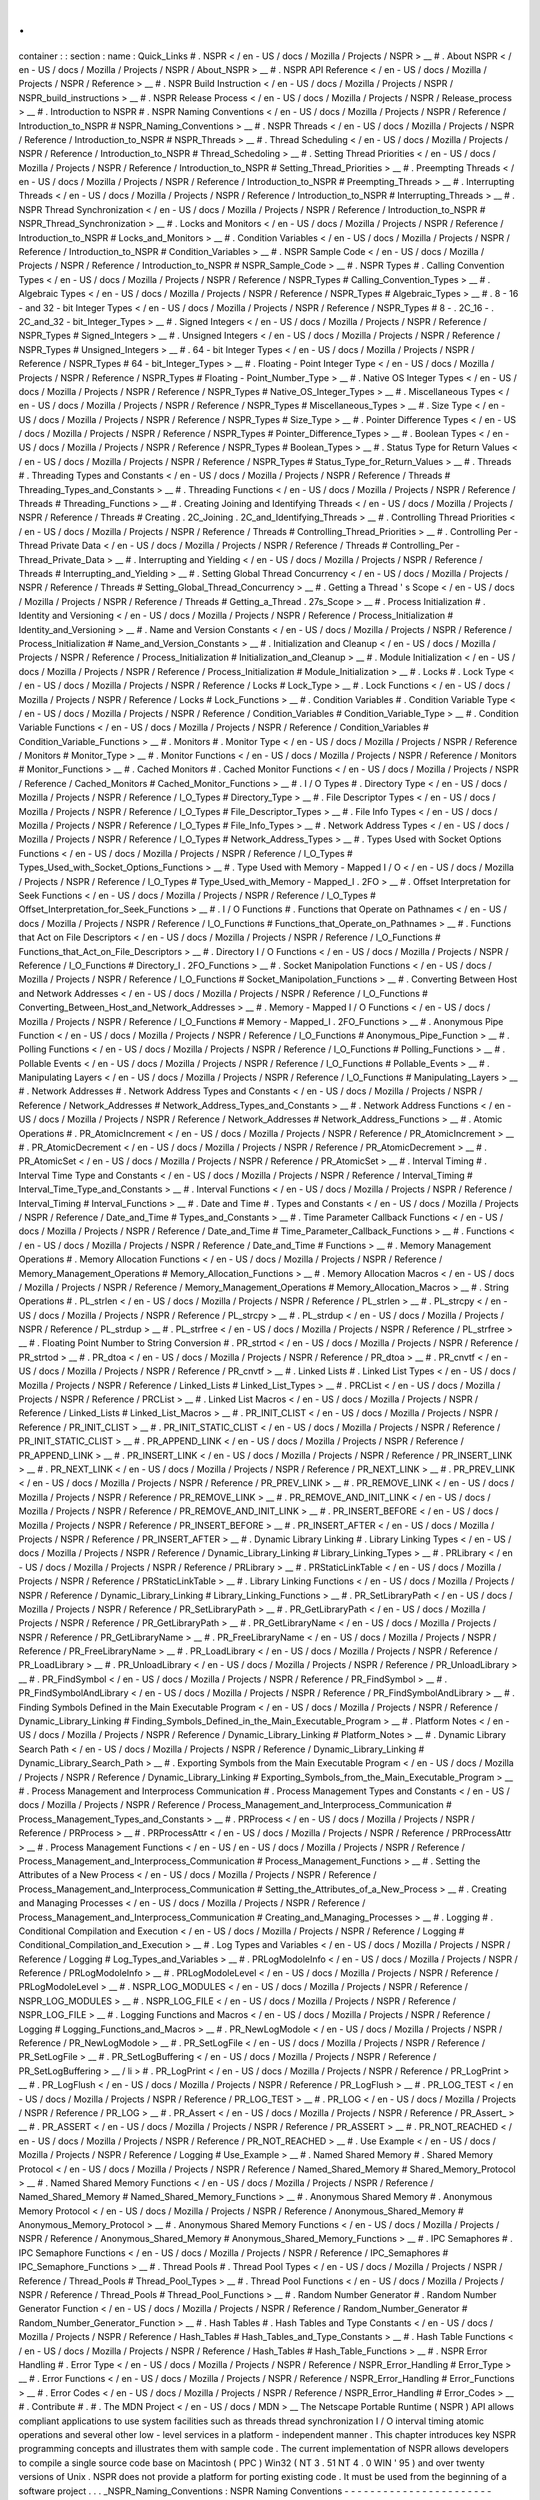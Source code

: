 .
.
container
:
:
section
:
name
:
Quick_Links
#
.
NSPR
<
/
en
-
US
/
docs
/
Mozilla
/
Projects
/
NSPR
>
__
#
.
About
NSPR
<
/
en
-
US
/
docs
/
Mozilla
/
Projects
/
NSPR
/
About_NSPR
>
__
#
.
NSPR
API
Reference
<
/
en
-
US
/
docs
/
Mozilla
/
Projects
/
NSPR
/
Reference
>
__
#
.
NSPR
Build
Instruction
<
/
en
-
US
/
docs
/
Mozilla
/
Projects
/
NSPR
/
NSPR_build_instructions
>
__
#
.
NSPR
Release
Process
<
/
en
-
US
/
docs
/
Mozilla
/
Projects
/
NSPR
/
Release_process
>
__
#
.
Introduction
to
NSPR
#
.
NSPR
Naming
Conventions
<
/
en
-
US
/
docs
/
Mozilla
/
Projects
/
NSPR
/
Reference
/
Introduction_to_NSPR
#
NSPR_Naming_Conventions
>
__
#
.
NSPR
Threads
<
/
en
-
US
/
docs
/
Mozilla
/
Projects
/
NSPR
/
Reference
/
Introduction_to_NSPR
#
NSPR_Threads
>
__
#
.
Thread
Scheduling
<
/
en
-
US
/
docs
/
Mozilla
/
Projects
/
NSPR
/
Reference
/
Introduction_to_NSPR
#
Thread_Schedoling
>
__
#
.
Setting
Thread
Priorities
<
/
en
-
US
/
docs
/
Mozilla
/
Projects
/
NSPR
/
Reference
/
Introduction_to_NSPR
#
Setting_Thread_Priorities
>
__
#
.
Preempting
Threads
<
/
en
-
US
/
docs
/
Mozilla
/
Projects
/
NSPR
/
Reference
/
Introduction_to_NSPR
#
Preempting_Threads
>
__
#
.
Interrupting
Threads
<
/
en
-
US
/
docs
/
Mozilla
/
Projects
/
NSPR
/
Reference
/
Introduction_to_NSPR
#
Interrupting_Threads
>
__
#
.
NSPR
Thread
Synchronization
<
/
en
-
US
/
docs
/
Mozilla
/
Projects
/
NSPR
/
Reference
/
Introduction_to_NSPR
#
NSPR_Thread_Synchronization
>
__
#
.
Locks
and
Monitors
<
/
en
-
US
/
docs
/
Mozilla
/
Projects
/
NSPR
/
Reference
/
Introduction_to_NSPR
#
Locks_and_Monitors
>
__
#
.
Condition
Variables
<
/
en
-
US
/
docs
/
Mozilla
/
Projects
/
NSPR
/
Reference
/
Introduction_to_NSPR
#
Condition_Variables
>
__
#
.
NSPR
Sample
Code
<
/
en
-
US
/
docs
/
Mozilla
/
Projects
/
NSPR
/
Reference
/
Introduction_to_NSPR
#
NSPR_Sample_Code
>
__
#
.
NSPR
Types
#
.
Calling
Convention
Types
<
/
en
-
US
/
docs
/
Mozilla
/
Projects
/
NSPR
/
Reference
/
NSPR_Types
#
Calling_Convention_Types
>
__
#
.
Algebraic
Types
<
/
en
-
US
/
docs
/
Mozilla
/
Projects
/
NSPR
/
Reference
/
NSPR_Types
#
Algebraic_Types
>
__
#
.
8
-
16
-
and
32
-
bit
Integer
Types
<
/
en
-
US
/
docs
/
Mozilla
/
Projects
/
NSPR
/
Reference
/
NSPR_Types
#
8
-
.
2C_16
-
.
2C_and_32
-
bit_Integer_Types
>
__
#
.
Signed
Integers
<
/
en
-
US
/
docs
/
Mozilla
/
Projects
/
NSPR
/
Reference
/
NSPR_Types
#
Signed_Integers
>
__
#
.
Unsigned
Integers
<
/
en
-
US
/
docs
/
Mozilla
/
Projects
/
NSPR
/
Reference
/
NSPR_Types
#
Unsigned_Integers
>
__
#
.
64
-
bit
Integer
Types
<
/
en
-
US
/
docs
/
Mozilla
/
Projects
/
NSPR
/
Reference
/
NSPR_Types
#
64
-
bit_Integer_Types
>
__
#
.
Floating
-
Point
Integer
Type
<
/
en
-
US
/
docs
/
Mozilla
/
Projects
/
NSPR
/
Reference
/
NSPR_Types
#
Floating
-
Point_Number_Type
>
__
#
.
Native
OS
Integer
Types
<
/
en
-
US
/
docs
/
Mozilla
/
Projects
/
NSPR
/
Reference
/
NSPR_Types
#
Native_OS_Integer_Types
>
__
#
.
Miscellaneous
Types
<
/
en
-
US
/
docs
/
Mozilla
/
Projects
/
NSPR
/
Reference
/
NSPR_Types
#
Miscellaneous_Types
>
__
#
.
Size
Type
<
/
en
-
US
/
docs
/
Mozilla
/
Projects
/
NSPR
/
Reference
/
NSPR_Types
#
Size_Type
>
__
#
.
Pointer
Difference
Types
<
/
en
-
US
/
docs
/
Mozilla
/
Projects
/
NSPR
/
Reference
/
NSPR_Types
#
Pointer_Difference_Types
>
__
#
.
Boolean
Types
<
/
en
-
US
/
docs
/
Mozilla
/
Projects
/
NSPR
/
Reference
/
NSPR_Types
#
Boolean_Types
>
__
#
.
Status
Type
for
Return
Values
<
/
en
-
US
/
docs
/
Mozilla
/
Projects
/
NSPR
/
Reference
/
NSPR_Types
#
Status_Type_for_Return_Values
>
__
#
.
Threads
#
.
Threading
Types
and
Constants
<
/
en
-
US
/
docs
/
Mozilla
/
Projects
/
NSPR
/
Reference
/
Threads
#
Threading_Types_and_Constants
>
__
#
.
Threading
Functions
<
/
en
-
US
/
docs
/
Mozilla
/
Projects
/
NSPR
/
Reference
/
Threads
#
Threading_Functions
>
__
#
.
Creating
Joining
and
Identifying
Threads
<
/
en
-
US
/
docs
/
Mozilla
/
Projects
/
NSPR
/
Reference
/
Threads
#
Creating
.
2C_Joining
.
2C_and_Identifying_Threads
>
__
#
.
Controlling
Thread
Priorities
<
/
en
-
US
/
docs
/
Mozilla
/
Projects
/
NSPR
/
Reference
/
Threads
#
Controlling_Thread_Priorities
>
__
#
.
Controlling
Per
-
Thread
Private
Data
<
/
en
-
US
/
docs
/
Mozilla
/
Projects
/
NSPR
/
Reference
/
Threads
#
Controlling_Per
-
Thread_Private_Data
>
__
#
.
Interrupting
and
Yielding
<
/
en
-
US
/
docs
/
Mozilla
/
Projects
/
NSPR
/
Reference
/
Threads
#
Interrupting_and_Yielding
>
__
#
.
Setting
Global
Thread
Concurrency
<
/
en
-
US
/
docs
/
Mozilla
/
Projects
/
NSPR
/
Reference
/
Threads
#
Setting_Global_Thread_Concurrency
>
__
#
.
Getting
a
Thread
'
s
Scope
<
/
en
-
US
/
docs
/
Mozilla
/
Projects
/
NSPR
/
Reference
/
Threads
#
Getting_a_Thread
.
27s_Scope
>
__
#
.
Process
Initialization
#
.
Identity
and
Versioning
<
/
en
-
US
/
docs
/
Mozilla
/
Projects
/
NSPR
/
Reference
/
Process_Initialization
#
Identity_and_Versioning
>
__
#
.
Name
and
Version
Constants
<
/
en
-
US
/
docs
/
Mozilla
/
Projects
/
NSPR
/
Reference
/
Process_Initialization
#
Name_and_Version_Constants
>
__
#
.
Initialization
and
Cleanup
<
/
en
-
US
/
docs
/
Mozilla
/
Projects
/
NSPR
/
Reference
/
Process_Initialization
#
Initialization_and_Cleanup
>
__
#
.
Module
Initialization
<
/
en
-
US
/
docs
/
Mozilla
/
Projects
/
NSPR
/
Reference
/
Process_Initialization
#
Module_Initialization
>
__
#
.
Locks
#
.
Lock
Type
<
/
en
-
US
/
docs
/
Mozilla
/
Projects
/
NSPR
/
Reference
/
Locks
#
Lock_Type
>
__
#
.
Lock
Functions
<
/
en
-
US
/
docs
/
Mozilla
/
Projects
/
NSPR
/
Reference
/
Locks
#
Lock_Functions
>
__
#
.
Condition
Variables
#
.
Condition
Variable
Type
<
/
en
-
US
/
docs
/
Mozilla
/
Projects
/
NSPR
/
Reference
/
Condition_Variables
#
Condition_Variable_Type
>
__
#
.
Condition
Variable
Functions
<
/
en
-
US
/
docs
/
Mozilla
/
Projects
/
NSPR
/
Reference
/
Condition_Variables
#
Condition_Variable_Functions
>
__
#
.
Monitors
#
.
Monitor
Type
<
/
en
-
US
/
docs
/
Mozilla
/
Projects
/
NSPR
/
Reference
/
Monitors
#
Monitor_Type
>
__
#
.
Monitor
Functions
<
/
en
-
US
/
docs
/
Mozilla
/
Projects
/
NSPR
/
Reference
/
Monitors
#
Monitor_Functions
>
__
#
.
Cached
Monitors
#
.
Cached
Monitor
Functions
<
/
en
-
US
/
docs
/
Mozilla
/
Projects
/
NSPR
/
Reference
/
Cached_Monitors
#
Cached_Monitor_Functions
>
__
#
.
I
/
O
Types
#
.
Directory
Type
<
/
en
-
US
/
docs
/
Mozilla
/
Projects
/
NSPR
/
Reference
/
I_O_Types
#
Directory_Type
>
__
#
.
File
Descriptor
Types
<
/
en
-
US
/
docs
/
Mozilla
/
Projects
/
NSPR
/
Reference
/
I_O_Types
#
File_Descriptor_Types
>
__
#
.
File
Info
Types
<
/
en
-
US
/
docs
/
Mozilla
/
Projects
/
NSPR
/
Reference
/
I_O_Types
#
File_Info_Types
>
__
#
.
Network
Address
Types
<
/
en
-
US
/
docs
/
Mozilla
/
Projects
/
NSPR
/
Reference
/
I_O_Types
#
Network_Address_Types
>
__
#
.
Types
Used
with
Socket
Options
Functions
<
/
en
-
US
/
docs
/
Mozilla
/
Projects
/
NSPR
/
Reference
/
I_O_Types
#
Types_Used_with_Socket_Options_Functions
>
__
#
.
Type
Used
with
Memory
-
Mapped
I
/
O
<
/
en
-
US
/
docs
/
Mozilla
/
Projects
/
NSPR
/
Reference
/
I_O_Types
#
Type_Used_with_Memory
-
Mapped_I
.
2FO
>
__
#
.
Offset
Interpretation
for
Seek
Functions
<
/
en
-
US
/
docs
/
Mozilla
/
Projects
/
NSPR
/
Reference
/
I_O_Types
#
Offset_Interpretation_for_Seek_Functions
>
__
#
.
I
/
O
Functions
#
.
Functions
that
Operate
on
Pathnames
<
/
en
-
US
/
docs
/
Mozilla
/
Projects
/
NSPR
/
Reference
/
I_O_Functions
#
Functions_that_Operate_on_Pathnames
>
__
#
.
Functions
that
Act
on
File
Descriptors
<
/
en
-
US
/
docs
/
Mozilla
/
Projects
/
NSPR
/
Reference
/
I_O_Functions
#
Functions_that_Act_on_File_Descriptors
>
__
#
.
Directory
I
/
O
Functions
<
/
en
-
US
/
docs
/
Mozilla
/
Projects
/
NSPR
/
Reference
/
I_O_Functions
#
Directory_I
.
2FO_Functions
>
__
#
.
Socket
Manipolation
Functions
<
/
en
-
US
/
docs
/
Mozilla
/
Projects
/
NSPR
/
Reference
/
I_O_Functions
#
Socket_Manipolation_Functions
>
__
#
.
Converting
Between
Host
and
Network
Addresses
<
/
en
-
US
/
docs
/
Mozilla
/
Projects
/
NSPR
/
Reference
/
I_O_Functions
#
Converting_Between_Host_and_Network_Addresses
>
__
#
.
Memory
-
Mapped
I
/
O
Functions
<
/
en
-
US
/
docs
/
Mozilla
/
Projects
/
NSPR
/
Reference
/
I_O_Functions
#
Memory
-
Mapped_I
.
2FO_Functions
>
__
#
.
Anonymous
Pipe
Function
<
/
en
-
US
/
docs
/
Mozilla
/
Projects
/
NSPR
/
Reference
/
I_O_Functions
#
Anonymous_Pipe_Function
>
__
#
.
Polling
Functions
<
/
en
-
US
/
docs
/
Mozilla
/
Projects
/
NSPR
/
Reference
/
I_O_Functions
#
Polling_Functions
>
__
#
.
Pollable
Events
<
/
en
-
US
/
docs
/
Mozilla
/
Projects
/
NSPR
/
Reference
/
I_O_Functions
#
Pollable_Events
>
__
#
.
Manipulating
Layers
<
/
en
-
US
/
docs
/
Mozilla
/
Projects
/
NSPR
/
Reference
/
I_O_Functions
#
Manipulating_Layers
>
__
#
.
Network
Addresses
#
.
Network
Address
Types
and
Constants
<
/
en
-
US
/
docs
/
Mozilla
/
Projects
/
NSPR
/
Reference
/
Network_Addresses
#
Network_Address_Types_and_Constants
>
__
#
.
Network
Address
Functions
<
/
en
-
US
/
docs
/
Mozilla
/
Projects
/
NSPR
/
Reference
/
Network_Addresses
#
Network_Address_Functions
>
__
#
.
Atomic
Operations
#
.
PR_AtomicIncrement
<
/
en
-
US
/
docs
/
Mozilla
/
Projects
/
NSPR
/
Reference
/
PR_AtomicIncrement
>
__
#
.
PR_AtomicDecrement
<
/
en
-
US
/
docs
/
Mozilla
/
Projects
/
NSPR
/
Reference
/
PR_AtomicDecrement
>
__
#
.
PR_AtomicSet
<
/
en
-
US
/
docs
/
Mozilla
/
Projects
/
NSPR
/
Reference
/
PR_AtomicSet
>
__
#
.
Interval
Timing
#
.
Interval
Time
Type
and
Constants
<
/
en
-
US
/
docs
/
Mozilla
/
Projects
/
NSPR
/
Reference
/
Interval_Timing
#
Interval_Time_Type_and_Constants
>
__
#
.
Interval
Functions
<
/
en
-
US
/
docs
/
Mozilla
/
Projects
/
NSPR
/
Reference
/
Interval_Timing
#
Interval_Functions
>
__
#
.
Date
and
Time
#
.
Types
and
Constants
<
/
en
-
US
/
docs
/
Mozilla
/
Projects
/
NSPR
/
Reference
/
Date_and_Time
#
Types_and_Constants
>
__
#
.
Time
Parameter
Callback
Functions
<
/
en
-
US
/
docs
/
Mozilla
/
Projects
/
NSPR
/
Reference
/
Date_and_Time
#
Time_Parameter_Callback_Functions
>
__
#
.
Functions
<
/
en
-
US
/
docs
/
Mozilla
/
Projects
/
NSPR
/
Reference
/
Date_and_Time
#
Functions
>
__
#
.
Memory
Management
Operations
#
.
Memory
Allocation
Functions
<
/
en
-
US
/
docs
/
Mozilla
/
Projects
/
NSPR
/
Reference
/
Memory_Management_Operations
#
Memory_Allocation_Functions
>
__
#
.
Memory
Allocation
Macros
<
/
en
-
US
/
docs
/
Mozilla
/
Projects
/
NSPR
/
Reference
/
Memory_Management_Operations
#
Memory_Allocation_Macros
>
__
#
.
String
Operations
#
.
PL_strlen
<
/
en
-
US
/
docs
/
Mozilla
/
Projects
/
NSPR
/
Reference
/
PL_strlen
>
__
#
.
PL_strcpy
<
/
en
-
US
/
docs
/
Mozilla
/
Projects
/
NSPR
/
Reference
/
PL_strcpy
>
__
#
.
PL_strdup
<
/
en
-
US
/
docs
/
Mozilla
/
Projects
/
NSPR
/
Reference
/
PL_strdup
>
__
#
.
PL_strfree
<
/
en
-
US
/
docs
/
Mozilla
/
Projects
/
NSPR
/
Reference
/
PL_strfree
>
__
#
.
Floating
Point
Number
to
String
Conversion
#
.
PR_strtod
<
/
en
-
US
/
docs
/
Mozilla
/
Projects
/
NSPR
/
Reference
/
PR_strtod
>
__
#
.
PR_dtoa
<
/
en
-
US
/
docs
/
Mozilla
/
Projects
/
NSPR
/
Reference
/
PR_dtoa
>
__
#
.
PR_cnvtf
<
/
en
-
US
/
docs
/
Mozilla
/
Projects
/
NSPR
/
Reference
/
PR_cnvtf
>
__
#
.
Linked
Lists
#
.
Linked
List
Types
<
/
en
-
US
/
docs
/
Mozilla
/
Projects
/
NSPR
/
Reference
/
Linked_Lists
#
Linked_List_Types
>
__
#
.
PRCList
<
/
en
-
US
/
docs
/
Mozilla
/
Projects
/
NSPR
/
Reference
/
PRCList
>
__
#
.
Linked
List
Macros
<
/
en
-
US
/
docs
/
Mozilla
/
Projects
/
NSPR
/
Reference
/
Linked_Lists
#
Linked_List_Macros
>
__
#
.
PR_INIT_CLIST
<
/
en
-
US
/
docs
/
Mozilla
/
Projects
/
NSPR
/
Reference
/
PR_INIT_CLIST
>
__
#
.
PR_INIT_STATIC_CLIST
<
/
en
-
US
/
docs
/
Mozilla
/
Projects
/
NSPR
/
Reference
/
PR_INIT_STATIC_CLIST
>
__
#
.
PR_APPEND_LINK
<
/
en
-
US
/
docs
/
Mozilla
/
Projects
/
NSPR
/
Reference
/
PR_APPEND_LINK
>
__
#
.
PR_INSERT_LINK
<
/
en
-
US
/
docs
/
Mozilla
/
Projects
/
NSPR
/
Reference
/
PR_INSERT_LINK
>
__
#
.
PR_NEXT_LINK
<
/
en
-
US
/
docs
/
Mozilla
/
Projects
/
NSPR
/
Reference
/
PR_NEXT_LINK
>
__
#
.
PR_PREV_LINK
<
/
en
-
US
/
docs
/
Mozilla
/
Projects
/
NSPR
/
Reference
/
PR_PREV_LINK
>
__
#
.
PR_REMOVE_LINK
<
/
en
-
US
/
docs
/
Mozilla
/
Projects
/
NSPR
/
Reference
/
PR_REMOVE_LINK
>
__
#
.
PR_REMOVE_AND_INIT_LINK
<
/
en
-
US
/
docs
/
Mozilla
/
Projects
/
NSPR
/
Reference
/
PR_REMOVE_AND_INIT_LINK
>
__
#
.
PR_INSERT_BEFORE
<
/
en
-
US
/
docs
/
Mozilla
/
Projects
/
NSPR
/
Reference
/
PR_INSERT_BEFORE
>
__
#
.
PR_INSERT_AFTER
<
/
en
-
US
/
docs
/
Mozilla
/
Projects
/
NSPR
/
Reference
/
PR_INSERT_AFTER
>
__
#
.
Dynamic
Library
Linking
#
.
Library
Linking
Types
<
/
en
-
US
/
docs
/
Mozilla
/
Projects
/
NSPR
/
Reference
/
Dynamic_Library_Linking
#
Library_Linking_Types
>
__
#
.
PRLibrary
<
/
en
-
US
/
docs
/
Mozilla
/
Projects
/
NSPR
/
Reference
/
PRLibrary
>
__
#
.
PRStaticLinkTable
<
/
en
-
US
/
docs
/
Mozilla
/
Projects
/
NSPR
/
Reference
/
PRStaticLinkTable
>
__
#
.
Library
Linking
Functions
<
/
en
-
US
/
docs
/
Mozilla
/
Projects
/
NSPR
/
Reference
/
Dynamic_Library_Linking
#
Library_Linking_Functions
>
__
#
.
PR_SetLibraryPath
<
/
en
-
US
/
docs
/
Mozilla
/
Projects
/
NSPR
/
Reference
/
PR_SetLibraryPath
>
__
#
.
PR_GetLibraryPath
<
/
en
-
US
/
docs
/
Mozilla
/
Projects
/
NSPR
/
Reference
/
PR_GetLibraryPath
>
__
#
.
PR_GetLibraryName
<
/
en
-
US
/
docs
/
Mozilla
/
Projects
/
NSPR
/
Reference
/
PR_GetLibraryName
>
__
#
.
PR_FreeLibraryName
<
/
en
-
US
/
docs
/
Mozilla
/
Projects
/
NSPR
/
Reference
/
PR_FreeLibraryName
>
__
#
.
PR_LoadLibrary
<
/
en
-
US
/
docs
/
Mozilla
/
Projects
/
NSPR
/
Reference
/
PR_LoadLibrary
>
__
#
.
PR_UnloadLibrary
<
/
en
-
US
/
docs
/
Mozilla
/
Projects
/
NSPR
/
Reference
/
PR_UnloadLibrary
>
__
#
.
PR_FindSymbol
<
/
en
-
US
/
docs
/
Mozilla
/
Projects
/
NSPR
/
Reference
/
PR_FindSymbol
>
__
#
.
PR_FindSymbolAndLibrary
<
/
en
-
US
/
docs
/
Mozilla
/
Projects
/
NSPR
/
Reference
/
PR_FindSymbolAndLibrary
>
__
#
.
Finding
Symbols
Defined
in
the
Main
Executable
Program
<
/
en
-
US
/
docs
/
Mozilla
/
Projects
/
NSPR
/
Reference
/
Dynamic_Library_Linking
#
Finding_Symbols_Defined_in_the_Main_Executable_Program
>
__
#
.
Platform
Notes
<
/
en
-
US
/
docs
/
Mozilla
/
Projects
/
NSPR
/
Reference
/
Dynamic_Library_Linking
#
Platform_Notes
>
__
#
.
Dynamic
Library
Search
Path
<
/
en
-
US
/
docs
/
Mozilla
/
Projects
/
NSPR
/
Reference
/
Dynamic_Library_Linking
#
Dynamic_Library_Search_Path
>
__
#
.
Exporting
Symbols
from
the
Main
Executable
Program
<
/
en
-
US
/
docs
/
Mozilla
/
Projects
/
NSPR
/
Reference
/
Dynamic_Library_Linking
#
Exporting_Symbols_from_the_Main_Executable_Program
>
__
#
.
Process
Management
and
Interprocess
Communication
#
.
Process
Management
Types
and
Constants
<
/
en
-
US
/
docs
/
Mozilla
/
Projects
/
NSPR
/
Reference
/
Process_Management_and_Interprocess_Communication
#
Process_Management_Types_and_Constants
>
__
#
.
PRProcess
<
/
en
-
US
/
docs
/
Mozilla
/
Projects
/
NSPR
/
Reference
/
PRProcess
>
__
#
.
PRProcessAttr
<
/
en
-
US
/
docs
/
Mozilla
/
Projects
/
NSPR
/
Reference
/
PRProcessAttr
>
__
#
.
Process
Management
Functions
<
/
en
-
US
/
en
-
US
/
docs
/
Mozilla
/
Projects
/
NSPR
/
Reference
/
Process_Management_and_Interprocess_Communication
#
Process_Management_Functions
>
__
#
.
Setting
the
Attributes
of
a
New
Process
<
/
en
-
US
/
docs
/
Mozilla
/
Projects
/
NSPR
/
Reference
/
Process_Management_and_Interprocess_Communication
#
Setting_the_Attributes_of_a_New_Process
>
__
#
.
Creating
and
Managing
Processes
<
/
en
-
US
/
docs
/
Mozilla
/
Projects
/
NSPR
/
Reference
/
Process_Management_and_Interprocess_Communication
#
Creating_and_Managing_Processes
>
__
#
.
Logging
#
.
Conditional
Compilation
and
Execution
<
/
en
-
US
/
docs
/
Mozilla
/
Projects
/
NSPR
/
Reference
/
Logging
#
Conditional_Compilation_and_Execution
>
__
#
.
Log
Types
and
Variables
<
/
en
-
US
/
docs
/
Mozilla
/
Projects
/
NSPR
/
Reference
/
Logging
#
Log_Types_and_Variables
>
__
#
.
PRLogModoleInfo
<
/
en
-
US
/
docs
/
Mozilla
/
Projects
/
NSPR
/
Reference
/
PRLogModoleInfo
>
__
#
.
PRLogModoleLevel
<
/
en
-
US
/
docs
/
Mozilla
/
Projects
/
NSPR
/
Reference
/
PRLogModoleLevel
>
__
#
.
NSPR_LOG_MODULES
<
/
en
-
US
/
docs
/
Mozilla
/
Projects
/
NSPR
/
Reference
/
NSPR_LOG_MODULES
>
__
#
.
NSPR_LOG_FILE
<
/
en
-
US
/
docs
/
Mozilla
/
Projects
/
NSPR
/
Reference
/
NSPR_LOG_FILE
>
__
#
.
Logging
Functions
and
Macros
<
/
en
-
US
/
docs
/
Mozilla
/
Projects
/
NSPR
/
Reference
/
Logging
#
Logging_Functions_and_Macros
>
__
#
.
PR_NewLogModole
<
/
en
-
US
/
docs
/
Mozilla
/
Projects
/
NSPR
/
Reference
/
PR_NewLogModole
>
__
#
.
PR_SetLogFile
<
/
en
-
US
/
docs
/
Mozilla
/
Projects
/
NSPR
/
Reference
/
PR_SetLogFile
>
__
#
.
PR_SetLogBuffering
<
/
en
-
US
/
docs
/
Mozilla
/
Projects
/
NSPR
/
Reference
/
PR_SetLogBuffering
>
__
/
li
>
#
.
PR_LogPrint
<
/
en
-
US
/
docs
/
Mozilla
/
Projects
/
NSPR
/
Reference
/
PR_LogPrint
>
__
#
.
PR_LogFlush
<
/
en
-
US
/
docs
/
Mozilla
/
Projects
/
NSPR
/
Reference
/
PR_LogFlush
>
__
#
.
PR_LOG_TEST
<
/
en
-
US
/
docs
/
Mozilla
/
Projects
/
NSPR
/
Reference
/
PR_LOG_TEST
>
__
#
.
PR_LOG
<
/
en
-
US
/
docs
/
Mozilla
/
Projects
/
NSPR
/
Reference
/
PR_LOG
>
__
#
.
PR_Assert
<
/
en
-
US
/
docs
/
Mozilla
/
Projects
/
NSPR
/
Reference
/
PR_Assert_
>
__
#
.
PR_ASSERT
<
/
en
-
US
/
docs
/
Mozilla
/
Projects
/
NSPR
/
Reference
/
PR_ASSERT
>
__
#
.
PR_NOT_REACHED
<
/
en
-
US
/
docs
/
Mozilla
/
Projects
/
NSPR
/
Reference
/
PR_NOT_REACHED
>
__
#
.
Use
Example
<
/
en
-
US
/
docs
/
Mozilla
/
Projects
/
NSPR
/
Reference
/
Logging
#
Use_Example
>
__
#
.
Named
Shared
Memory
#
.
Shared
Memory
Protocol
<
/
en
-
US
/
docs
/
Mozilla
/
Projects
/
NSPR
/
Reference
/
Named_Shared_Memory
#
Shared_Memory_Protocol
>
__
#
.
Named
Shared
Memory
Functions
<
/
en
-
US
/
docs
/
Mozilla
/
Projects
/
NSPR
/
Reference
/
Named_Shared_Memory
#
Named_Shared_Memory_Functions
>
__
#
.
Anonymous
Shared
Memory
#
.
Anonymous
Memory
Protocol
<
/
en
-
US
/
docs
/
Mozilla
/
Projects
/
NSPR
/
Reference
/
Anonymous_Shared_Memory
#
Anonymous_Memory_Protocol
>
__
#
.
Anonymous
Shared
Memory
Functions
<
/
en
-
US
/
docs
/
Mozilla
/
Projects
/
NSPR
/
Reference
/
Anonymous_Shared_Memory
#
Anonymous_Shared_Memory_Functions
>
__
#
.
IPC
Semaphores
#
.
IPC
Semaphore
Functions
<
/
en
-
US
/
docs
/
Mozilla
/
Projects
/
NSPR
/
Reference
/
IPC_Semaphores
#
IPC_Semaphore_Functions
>
__
#
.
Thread
Pools
#
.
Thread
Pool
Types
<
/
en
-
US
/
docs
/
Mozilla
/
Projects
/
NSPR
/
Reference
/
Thread_Pools
#
Thread_Pool_Types
>
__
#
.
Thread
Pool
Functions
<
/
en
-
US
/
docs
/
Mozilla
/
Projects
/
NSPR
/
Reference
/
Thread_Pools
#
Thread_Pool_Functions
>
__
#
.
Random
Number
Generator
#
.
Random
Number
Generator
Function
<
/
en
-
US
/
docs
/
Mozilla
/
Projects
/
NSPR
/
Reference
/
Random_Number_Generator
#
Random_Number_Generator_Function
>
__
#
.
Hash
Tables
#
.
Hash
Tables
and
Type
Constants
<
/
en
-
US
/
docs
/
Mozilla
/
Projects
/
NSPR
/
Reference
/
Hash_Tables
#
Hash_Tables_and_Type_Constants
>
__
#
.
Hash
Table
Functions
<
/
en
-
US
/
docs
/
Mozilla
/
Projects
/
NSPR
/
Reference
/
Hash_Tables
#
Hash_Table_Functions
>
__
#
.
NSPR
Error
Handling
#
.
Error
Type
<
/
en
-
US
/
docs
/
Mozilla
/
Projects
/
NSPR
/
Reference
/
NSPR_Error_Handling
#
Error_Type
>
__
#
.
Error
Functions
<
/
en
-
US
/
docs
/
Mozilla
/
Projects
/
NSPR
/
Reference
/
NSPR_Error_Handling
#
Error_Functions
>
__
#
.
Error
Codes
<
/
en
-
US
/
docs
/
Mozilla
/
Projects
/
NSPR
/
Reference
/
NSPR_Error_Handling
#
Error_Codes
>
__
#
.
Contribute
#
.
#
.
The
MDN
Project
<
/
en
-
US
/
docs
/
MDN
>
__
The
Netscape
Portable
Runtime
(
NSPR
)
API
allows
compliant
applications
to
use
system
facilities
such
as
threads
thread
synchronization
I
/
O
interval
timing
atomic
operations
and
several
other
low
-
level
services
in
a
platform
-
independent
manner
.
This
chapter
introduces
key
NSPR
programming
concepts
and
illustrates
them
with
sample
code
.
The
current
implementation
of
NSPR
allows
developers
to
compile
a
single
source
code
base
on
Macintosh
(
PPC
)
Win32
(
NT
3
.
51
NT
4
.
0
WIN
'
95
)
and
over
twenty
versions
of
Unix
.
NSPR
does
not
provide
a
platform
for
porting
existing
code
.
It
must
be
used
from
the
beginning
of
a
software
project
.
.
.
_NSPR_Naming_Conventions
:
NSPR
Naming
Conventions
-
-
-
-
-
-
-
-
-
-
-
-
-
-
-
-
-
-
-
-
-
-
-
Naming
of
NSPR
types
functions
and
macros
follows
the
following
conventions
:
-
Types
exported
by
NSPR
begin
with
PR
and
are
followed
by
intercap
-
style
declarations
like
this
:
PRInt
PRFileDesc
-
Function
definitions
begin
with
PR_
and
are
followed
by
intercap
-
style
declarations
like
this
:
PR_Read
PR_JoinThread
-
Preprocessor
macros
begin
with
the
letters
PR
and
are
followed
by
all
uppercase
characters
separated
with
the
underscore
character
(
_
)
like
this
:
PR_BYTES_PER_SHORT
PR_EXTERN
.
.
_NSPR_Threads
:
NSPR
Threads
-
-
-
-
-
-
-
-
-
-
-
-
NSPR
provides
an
execution
environment
that
promotes
the
use
of
lightweight
threads
.
Each
thread
is
an
execution
entity
that
is
scheduled
independently
from
other
threads
in
the
same
process
.
A
thread
has
a
limited
number
of
resources
that
it
truly
owns
.
These
resources
include
the
thread
stack
and
the
CPU
register
set
(
including
PC
)
.
To
an
NSPR
client
a
thread
is
represented
by
a
pointer
to
an
opaque
structure
of
type
PRThread
.
A
thread
is
created
by
an
explicit
client
request
and
remains
a
valid
independent
execution
entity
until
it
returns
from
its
root
function
or
the
process
abnormally
terminates
.
(
PRThread
and
functions
for
creating
and
manipulating
threads
are
described
in
detail
in
Threads
<
Threads
>
__
.
)
NSPR
threads
are
lightweight
in
the
sense
that
they
are
cheaper
than
full
-
blown
processes
but
they
are
not
free
.
They
achieve
the
cost
reduction
by
relying
on
their
containing
process
to
manage
most
of
the
resources
that
they
access
.
This
and
the
fact
that
threads
share
an
address
space
with
other
threads
in
the
same
process
makes
it
important
to
remember
that
*
threads
are
not
processes
*
.
NSPR
threads
are
scheduled
in
two
separate
domains
:
-
*
*
Local
threads
*
*
are
scheduled
within
a
process
only
and
are
handled
entirely
by
NSPR
either
by
completely
emulating
threads
on
each
host
operating
system
(
OS
)
that
doesn
'
t
support
threads
or
by
using
the
threading
facilities
of
each
host
OS
that
does
support
threads
to
emulate
a
relatively
large
number
of
local
threads
by
using
a
relatively
small
number
of
native
threads
.
-
*
*
Global
threads
*
*
are
scheduled
by
the
host
OS
-
-
not
by
NSPR
-
-
either
within
a
process
or
across
processes
on
the
entire
host
.
Global
threads
correspond
to
native
threads
on
the
host
OS
.
NSPR
threads
can
also
be
either
user
threads
or
system
threads
.
NSPR
provides
a
function
PR_Cleanup
that
synchronizes
process
termination
.
PR_Cleanup
waits
for
the
last
user
thread
to
exit
before
returning
whereas
it
ignores
system
threads
when
determining
when
a
process
should
exit
.
This
arrangement
implies
that
a
system
thread
should
not
have
volatile
data
that
needs
to
be
safely
stored
away
.
Priorities
for
NSPR
threads
are
based
loosely
on
hints
provided
by
the
client
and
sometimes
constrained
by
the
underlying
operating
system
.
Therefore
priorities
are
not
rigidly
defined
.
For
more
information
see
Thread
Scheduling
<
#
Thread_Scheduling
>
__
.
In
general
it
'
s
preferable
to
create
local
user
threads
with
normal
priority
and
let
NSPR
take
care
of
the
details
as
appropriate
for
each
host
OS
.
It
'
s
usually
not
necessary
to
create
a
global
thread
explicitly
unless
you
are
planning
to
port
your
code
only
to
platforms
that
provide
threading
services
with
which
you
are
familiar
or
unless
the
thread
will
be
executing
code
that
might
directly
call
blocking
OS
functions
.
Threads
can
also
have
"
per
-
thread
-
data
"
attached
to
them
.
Each
thread
has
a
built
-
in
per
-
thread
error
number
and
error
string
that
are
updated
when
NSPR
operations
fail
.
It
'
s
also
possible
for
NSPR
clients
to
define
their
own
per
-
thread
-
data
.
For
details
see
Controlling
Per
-
Thread
Private
Data
<
Threads
#
Controlling_Per
-
Thread_Private_Data
>
__
.
.
.
_Thread_Scheduling
:
Thread
Scheduling
~
~
~
~
~
~
~
~
~
~
~
~
~
~
~
~
~
NSPR
threads
are
scheduled
by
priority
and
can
be
preempted
or
interrupted
.
The
sections
that
follow
briefly
introduce
the
NSPR
approach
to
these
three
aspects
of
thread
scheduling
.
-
Setting
Thread
Priorities
<
#
Setting_Thread_Priorities
>
__
-
Preempting
Threads
<
#
Preempting_Threads
>
__
-
Interrupting
Threads
<
#
Interrupting_Threads
>
__
For
reference
information
on
the
NSPR
API
used
for
thread
scheduling
see
Threads
<
Threads
>
__
.
.
.
_Setting_Thread_Priorities
:
Setting
Thread
Priorities
^
^
^
^
^
^
^
^
^
^
^
^
^
^
^
^
^
^
^
^
^
^
^
^
^
The
host
operating
systems
supported
by
NSPR
differ
widely
in
the
mechanisms
they
use
to
support
thread
priorities
.
In
general
an
NSPR
thread
of
higher
priority
has
a
statistically
better
chance
of
running
relative
to
threads
of
lower
priority
.
However
because
of
the
multiple
strategies
to
provide
execution
vehicles
for
threads
on
various
host
platforms
priorities
are
not
a
clearly
defined
abstraction
in
NSPR
.
At
best
they
are
intended
to
specify
a
preference
with
respect
to
the
amount
of
CPU
time
that
a
higher
-
priority
thread
might
expect
relative
to
a
lower
-
priority
thread
.
This
preference
is
still
subject
to
resource
availability
and
must
not
be
used
in
place
of
proper
synchronization
.
For
more
information
on
thread
synchronization
see
NSPR
Thread
Synchronization
<
#
NSPR_Thread_Synchronization
>
__
.
The
issue
is
further
muddied
by
inconsistent
offerings
from
OS
vendors
regarding
the
priority
of
their
kernel
-
supported
threads
.
NSPR
assumes
that
the
priorities
of
global
threads
are
not
manageable
but
that
the
host
OS
will
perform
some
sort
of
fair
scheduling
.
It
'
s
usually
preferable
to
create
local
user
threads
with
normal
priority
and
let
NSPR
and
the
host
take
care
of
the
details
.
In
some
NSPR
configurations
there
may
be
an
arbitrary
(
and
perhaps
large
)
number
of
local
threads
being
supported
by
a
more
limited
number
of
*
*
virtual
processors
*
*
(
an
internal
application
of
global
threads
)
.
In
such
situations
each
virtual
processor
will
have
some
number
of
local
threads
associated
with
it
though
exactly
which
local
threads
and
how
many
may
vary
over
time
.
NSPR
guarantees
that
for
each
virtual
processor
the
highest
-
priority
schedulable
local
thread
is
the
one
executing
.
This
thread
implementation
strategy
is
referred
to
as
the
*
*
M
x
N
model
.
*
*
.
.
_Preempting_Threads
:
Preempting
Threads
^
^
^
^
^
^
^
^
^
^
^
^
^
^
^
^
^
^
Preemption
is
the
act
of
taking
control
away
from
a
ready
thread
at
an
arbitrary
point
and
giving
control
to
another
appropriate
thread
.
It
might
be
viewed
as
taking
the
executing
thread
and
adding
it
to
the
end
of
the
ready
queue
for
its
appropriate
priority
then
simply
running
the
scheduling
algorithm
to
find
the
most
appropriate
thread
.
The
chosen
thread
may
be
of
higher
priority
of
the
same
priority
or
even
the
same
thread
.
It
will
not
be
a
thread
of
lower
priority
.
Some
operating
systems
cannot
be
made
preemptable
(
for
example
Mac
OS
and
Win
16
)
.
This
puts
them
at
some
risk
in
supporting
arbitrary
code
even
if
the
code
is
interpreted
(
Java
)
.
Other
systems
are
not
thread
-
aware
and
their
runtime
libraries
not
thread
-
safe
(
most
versions
of
Unix
)
.
These
systems
can
support
local
level
thread
abstractions
that
can
be
made
preemptable
but
run
the
risk
of
library
corruption
(
libc
)
.
Still
other
operating
systems
have
a
native
notion
of
threads
and
their
libraries
are
thread
-
aware
and
support
locking
.
However
if
local
threads
are
also
present
and
they
are
preemptable
they
are
subject
to
deadlock
.
At
this
time
the
only
safe
solutions
are
to
turn
off
preemption
(
a
runtime
decision
)
or
to
preempt
global
threads
only
.
.
.
_Interrupting_Threads
:
Interrupting
Threads
^
^
^
^
^
^
^
^
^
^
^
^
^
^
^
^
^
^
^
^
NSPR
threads
are
interruptable
with
some
constraints
and
inconsistencies
.
To
interrupt
a
thread
the
caller
of
PR_Interrupt
must
have
the
NSPR
reference
to
the
target
thread
(
PRThread
\
\
*
)
.
When
the
target
is
interrupted
it
is
rescheduled
from
the
point
at
which
it
was
blocked
with
a
status
error
indicating
that
it
was
interrupted
.
NSPR
recognizes
only
two
areas
where
a
thread
may
be
interrupted
:
waiting
on
a
condition
variable
and
waiting
on
I
/
O
.
In
the
latter
case
interruption
does
cancel
the
I
/
O
operation
.
In
neither
case
does
being
interrupted
imply
the
demise
of
the
thread
.
.
.
_NSPR_Thread_Synchronization
:
NSPR
Thread
Synchronization
-
-
-
-
-
-
-
-
-
-
-
-
-
-
-
-
-
-
-
-
-
-
-
-
-
-
-
Thread
synchronization
has
two
aspects
:
locking
and
notification
.
Locking
prevents
access
to
some
resource
such
as
a
piece
of
shared
data
:
that
is
it
enforces
mutual
exclusion
.
Notification
involves
passing
synchronization
information
among
cooperating
threads
.
In
NSPR
a
*
*
mutual
exclusion
lock
*
*
(
or
*
*
mutex
*
*
)
of
type
PRLock
controls
locking
and
associated
*
*
condition
variables
*
*
of
type
PRCondVar
communicate
changes
in
state
among
threads
.
When
a
programmer
associates
a
mutex
with
an
arbitrary
collection
of
data
the
mutex
provides
a
protective
*
*
monitor
*
*
around
the
data
.
.
.
_Locks_and_Monitors
:
Locks
and
Monitors
~
~
~
~
~
~
~
~
~
~
~
~
~
~
~
~
~
~
In
general
a
monitor
is
a
conceptual
entity
composed
of
a
mutex
one
or
more
condition
variables
and
the
monitored
data
.
Monitors
in
this
generic
sense
should
not
be
confused
with
the
monitor
type
used
in
Java
programming
.
In
addition
to
PRLock
NSPR
provides
another
mutex
type
PRMonitor
which
is
reentrant
and
can
have
only
one
associated
condition
variable
.
PRMonitor
is
intended
for
use
with
Java
and
reflects
the
Java
approach
to
thread
synchronization
.
To
access
the
data
in
the
monitor
the
thread
performing
the
access
must
hold
the
mutex
also
described
as
being
"
in
the
monitor
.
"
Mutual
exclusion
guarantees
that
only
one
thread
can
be
in
the
monitor
at
a
time
and
that
no
thread
may
observe
or
modify
the
monitored
data
without
being
in
the
monitor
.
Monitoring
is
about
protecting
data
not
code
.
A
*
*
monitored
invariant
*
*
is
a
Boolean
expression
over
the
monitored
data
.
The
expression
may
be
false
only
when
a
thread
is
in
the
monitor
(
holding
the
monitor
'
s
mutex
)
.
This
requirement
implies
that
when
a
thread
first
enters
the
monitor
an
evaluation
of
the
invariant
expression
must
yield
a
true
.
The
thread
must
also
reinstate
the
monitored
invariant
before
exiting
the
monitor
.
Therefore
evaluation
of
the
expression
must
also
yield
a
true
at
that
point
in
execution
.
A
trivial
example
might
be
as
follows
.
Suppose
an
object
has
three
values
v1
v2
and
sum
.
The
invariant
is
that
the
third
value
is
the
sum
of
the
other
two
.
Expressed
mathematically
the
invariant
is
sum
=
v1
+
v2
.
Any
modification
of
v1
or
v2
requires
modification
of
sum
.
Since
that
is
a
complex
operation
it
must
be
monitored
.
Furthermore
any
type
of
access
to
sum
must
also
be
monitored
to
ensure
that
neither
v1
nor
v2
are
in
flux
.
.
.
note
:
:
*
*
Note
*
*
:
Evaluation
of
the
invariant
expression
is
a
conceptual
requirement
and
is
rarely
done
in
practice
.
It
is
valuable
to
formally
define
the
expression
during
design
write
it
down
and
adhere
to
it
.
It
is
also
useful
to
implement
the
expression
during
development
and
test
it
where
appropriate
.
The
thread
makes
an
absolute
assertion
of
the
expression
'
s
evaluation
both
on
entering
and
on
exiting
the
monitor
.
Acquiring
a
lock
is
a
synchronous
operation
.
Once
the
lock
primitive
is
called
the
thread
returns
only
when
it
has
acquired
the
lock
.
Should
another
thread
(
or
the
same
thread
)
already
have
the
lock
held
the
calling
thread
blocks
waiting
for
the
situation
to
improve
.
That
blocked
state
is
not
interruptible
nor
is
it
timed
.
.
.
_Condition_Variables
:
Condition
Variables
~
~
~
~
~
~
~
~
~
~
~
~
~
~
~
~
~
~
~
Condition
variables
facilitate
communication
between
threads
.
The
communication
available
is
a
semantic
-
free
notification
whose
context
must
be
supplied
by
the
programmer
.
Conditions
are
closely
associated
with
a
single
monitor
.
The
association
between
a
condition
and
a
monitor
is
established
when
a
condition
variable
is
created
and
the
association
persists
for
the
life
of
the
condition
variable
.
In
addition
a
static
association
exists
between
the
condition
and
some
data
within
the
monitor
.
This
data
is
what
will
be
manipulated
by
the
program
under
the
protection
of
the
monitor
.
A
thread
may
wait
on
notification
of
a
condition
that
signals
changes
in
the
state
of
the
associated
data
.
Other
threads
may
notify
the
condition
when
changes
occur
.
Condition
variables
are
always
monitored
.
The
relevant
operations
on
conditions
are
always
performed
from
within
the
monitor
.
They
are
used
to
communicate
changes
in
the
state
of
the
monitored
data
(
though
still
preserving
the
monitored
invariant
)
.
Condition
variables
allow
one
or
more
threads
to
wait
for
a
predetermined
condition
to
exist
and
they
allow
another
thread
to
notify
them
when
the
condition
occurs
.
Condition
variables
themselves
do
not
carry
the
semantics
of
the
state
change
but
simply
provide
a
mechanism
for
indicating
that
something
has
changed
.
It
is
the
programmer
'
s
responsibility
to
associate
a
condition
with
the
state
of
the
data
.
A
thread
may
be
designed
to
wait
for
a
particular
situation
to
exist
in
some
monitored
data
.
Since
the
nature
of
the
situation
is
not
an
attribute
of
the
condition
the
program
must
test
that
itself
.
Since
this
testing
involves
the
monitored
data
it
must
be
done
from
within
the
monitor
.
The
wait
operation
atomically
exits
the
monitor
and
blocks
the
calling
thread
in
a
waiting
condition
state
.
When
the
thread
is
resumed
after
the
wait
it
will
have
reentered
the
monitor
making
operations
on
the
data
safe
.
There
is
a
subtle
interaction
between
the
thread
(
s
)
waiting
on
a
condition
and
those
notifying
it
.
The
notification
must
take
place
within
a
monitor
-
-
the
same
monitor
that
protects
the
data
being
manipulated
by
the
notifier
.
In
pseudocode
the
sequence
looks
like
this
:
.
.
code
:
:
eval
enter
(
monitor
)
;
.
.
.
manipulate
the
monitored
data
notify
(
condition
)
;
exit
(
monitor
)
;
Notifications
to
a
condition
do
not
accumulate
.
Nor
is
it
required
that
any
thread
be
waiting
on
a
condition
when
the
notification
occurs
.
The
design
of
the
code
that
waits
on
a
condition
must
take
these
facts
into
account
.
Therefore
the
pseudocode
for
the
waiting
thread
might
look
like
this
:
.
.
code
:
:
eval
enter
(
monitor
)
while
(
!
expression
)
wait
(
condition
)
;
.
.
.
manipulate
monitored
data
exit
(
monitor
)
;
The
need
to
evaluate
the
Boolean
expression
again
after
rescheduling
from
a
wait
may
appear
unnecessary
but
it
is
vital
to
the
correct
execution
of
the
program
.
The
notification
promotes
a
thread
waiting
on
a
condition
to
a
ready
state
.
When
that
thread
actually
gets
scheduled
is
determined
by
the
thread
scheduler
and
cannot
be
predicted
.
If
multiple
threads
are
actually
processing
the
notifications
one
or
more
of
them
could
be
scheduled
ahead
of
the
one
explicitly
promoted
by
the
notification
.
One
such
thread
could
enter
the
monitor
and
perform
the
work
indicated
by
the
notification
and
exit
.
In
this
case
the
thread
would
resume
from
the
wait
only
to
find
that
there
'
s
nothing
to
do
.
For
example
suppose
the
defined
rule
of
a
function
is
that
it
should
wait
until
there
is
an
object
available
and
that
it
should
return
a
reference
to
that
object
.
Writing
the
code
as
follows
could
potentially
return
a
null
reference
violating
the
invariant
of
the
function
:
.
.
code
:
:
eval
void
*
dequeue
(
)
{
void
*
db
;
enter
(
monitor
)
;
if
(
(
db
=
delink
(
)
)
=
=
null
)
{
wait
(
condition
)
;
db
=
delink
(
)
;
}
exit
(
monitor
)
;
return
db
;
}
The
same
function
would
be
more
appropriately
written
as
follows
:
.
.
code
:
:
eval
void
*
dequeue
(
)
{
void
*
db
;
enter
(
monitor
)
;
while
(
(
db
=
delink
(
)
)
=
=
null
)
wait
(
condition
)
;
exit
(
monitor
)
;
return
db
;
}
.
.
note
:
:
*
*
Caution
*
*
:
The
semantics
of
PR_WaitCondVar
assume
that
the
monitor
is
about
to
be
exited
.
This
assumption
implies
that
the
monitored
invariant
must
be
reinstated
before
calling
PR_WaitCondVar
.
Failure
to
do
this
will
cause
subtle
but
painful
bugs
.
To
modify
monitored
data
safely
a
thread
must
be
in
the
monitor
.
Since
no
other
thread
may
modify
or
(
in
most
cases
)
even
observe
the
protected
data
from
outside
the
monitor
the
thread
can
safely
make
any
modifications
needed
.
When
the
changes
have
been
completed
the
thread
notifies
the
condition
associated
with
the
data
and
exits
the
monitor
using
PR_NotifyCondVar
.
Logically
each
such
notification
promotes
one
thread
that
was
waiting
on
the
condition
to
a
ready
state
.
An
alternate
form
of
notification
(
PR_NotifyAllCondVar
)
promotes
all
threads
waiting
on
a
condition
to
the
ready
state
.
If
no
threads
were
waiting
the
notification
is
a
no
-
op
.
Waiting
on
a
condition
variable
is
an
interruptible
operation
.
Another
thread
could
target
the
waiting
thread
and
issue
a
PR_Interrupt
causing
a
waiting
thread
to
resume
.
In
such
cases
the
return
from
the
wait
operation
indicates
a
failure
and
definitively
indicates
that
the
cause
of
the
failure
is
an
interrupt
.
A
call
to
PR_WaitCondVar
may
also
resume
because
the
interval
specified
on
the
wait
call
has
expired
.
However
this
fact
cannot
be
unambiguously
delivered
so
no
attempt
is
made
to
do
so
.
If
the
logic
of
a
program
allows
for
timing
of
waits
on
conditions
then
the
clock
must
be
treated
as
part
of
the
monitored
data
and
the
amount
of
time
elapsed
re
-
asserted
when
the
call
returns
.
Philosophically
timeouts
should
be
treated
as
explicit
notifications
and
therefore
require
the
testing
of
the
monitored
data
upon
resumption
.
.
.
_NSPR_Sample_Code
:
NSPR
Sample
Code
-
-
-
-
-
-
-
-
-
-
-
-
-
-
-
-
The
documents
linked
here
present
two
sample
programs
including
detailed
annotations
:
layer
.
html
and
switch
.
html
.
In
addition
to
these
annotated
HTML
versions
the
same
samples
are
available
in
pure
source
form
.
